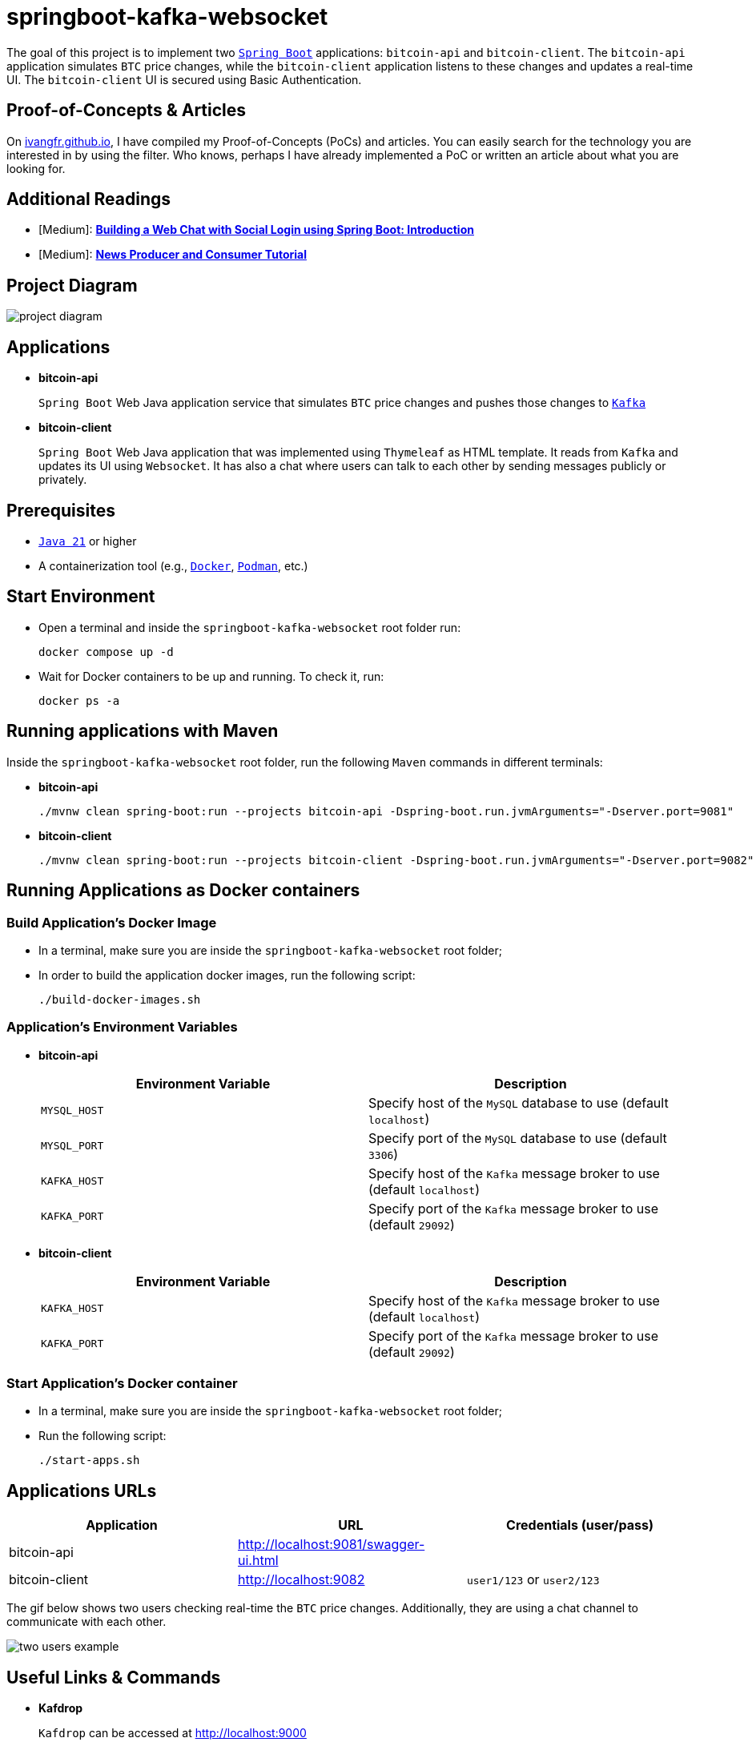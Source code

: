 = springboot-kafka-websocket

The goal of this project is to implement two https://docs.spring.io/spring-boot/index.html[`Spring Boot`] applications: `bitcoin-api` and `bitcoin-client`. The `bitcoin-api` application simulates `BTC` price changes, while the `bitcoin-client` application listens to these changes and updates a real-time UI. The `bitcoin-client` UI is secured using Basic Authentication.

== Proof-of-Concepts & Articles

On https://ivangfr.github.io:[ivangfr.github.io], I have compiled my Proof-of-Concepts (PoCs) and articles. You can easily search for the technology you are interested in by using the filter. Who knows, perhaps I have already implemented a PoC or written an article about what you are looking for.

== Additional Readings

* [Medium]: https://medium.com/@ivangfr/building-a-web-chat-with-social-login-using-spring-boot-introduction-644702e6be8e[**Building a Web Chat with Social Login using Spring Boot: Introduction**]
* [Medium]: https://medium.com/@ivangfr/list/news-producer-and-consumer-tutorial-815f134a1eda[**News Producer and Consumer Tutorial**]

== Project Diagram

image::./documentation/project-diagram.jpeg[]

== Applications

* *bitcoin-api*
+
`Spring Boot` Web Java application service that simulates `BTC` price changes and pushes those changes to https://kafka.apache.org/[`Kafka`]

* *bitcoin-client*
+
`Spring Boot` Web Java application that was implemented using `Thymeleaf` as HTML template. It reads from `Kafka` and updates its UI using `Websocket`. It has also a chat where users can talk to each other by sending messages publicly or privately.

== Prerequisites

* https://www.oracle.com/java/technologies/downloads/#java21[`Java 21`] or higher
* A containerization tool (e.g., https://www.docker.com[`Docker`], https://podman.io[`Podman`], etc.)

== Start Environment

* Open a terminal and inside the `springboot-kafka-websocket` root folder run:
+
[source]
----
docker compose up -d
----

* Wait for Docker containers to be up and running. To check it, run:
+
[source]
----
docker ps -a
----

== Running applications with Maven

Inside the `springboot-kafka-websocket` root folder, run the following `Maven` commands in different terminals:

* *bitcoin-api*
+
[source]
----
./mvnw clean spring-boot:run --projects bitcoin-api -Dspring-boot.run.jvmArguments="-Dserver.port=9081"
----

* *bitcoin-client*
+
[source]
----
./mvnw clean spring-boot:run --projects bitcoin-client -Dspring-boot.run.jvmArguments="-Dserver.port=9082"
----

== Running Applications as Docker containers

=== Build Application's Docker Image

* In a terminal, make sure you are inside the `springboot-kafka-websocket` root folder;

* In order to build the application docker images, run the following script:
+
[source]
----
./build-docker-images.sh
----

=== Application's Environment Variables

* *bitcoin-api*
+
|===
|Environment Variable | Description

|`MYSQL_HOST`
|Specify host of the `MySQL` database to use (default `localhost`)

|`MYSQL_PORT`
|Specify port of the `MySQL` database to use (default `3306`)

|`KAFKA_HOST`
|Specify host of the `Kafka` message broker to use (default `localhost`)

|`KAFKA_PORT`
|Specify port of the `Kafka` message broker to use (default `29092`)
|===

* *bitcoin-client*
+
|===
|Environment Variable | Description

|`KAFKA_HOST`
|Specify host of the `Kafka` message broker to use (default `localhost`)

|`KAFKA_PORT`
|Specify port of the `Kafka` message broker to use (default `29092`)
|===

=== Start Application's Docker container

* In a terminal, make sure you are inside the `springboot-kafka-websocket` root folder;

* Run the following script:
+
[source]
----
./start-apps.sh
----

== Applications URLs

|===
|Application |URL |Credentials (user/pass)

|bitcoin-api
|http://localhost:9081/swagger-ui.html
|

|bitcoin-client
|http://localhost:9082
|`user1/123` or `user2/123`
|===

The gif below shows two users checking real-time the `BTC` price changes. Additionally, they are using a chat channel to communicate with each other.

image::./documentation/two-users-example.gif[]

== Useful Links & Commands

* *Kafdrop*
+
`Kafdrop` can be accessed at http://localhost:9000

* *MySQL*
+
[source]
----
docker exec -it -e MYSQL_PWD=secret mysql mysql -uroot --database bitcoindb
select * from prices;
----

== Shutdown

* To stop applications
** If they were started with `Maven`, go to the terminals where they are running and press `Ctrl+C`;
** If they were started as Docker containers, go to a terminal and, inside the `springboot-kafka-websocket` root folder, run the script below:
+
[source]
----
./stop-apps.sh
----
* To stop and remove docker compose containers, network and volumes, go to a terminal and, inside the `springboot-kafka-websocket` root folder, run the following command:
+
[source]
----
docker compose down -v
----

== Cleanup

To remove the Docker images created by this project, go to a terminal and, inside the `springboot-kafka-websocket` root folder, run the script below:
[source]
----
./remove-docker-images.sh
----
